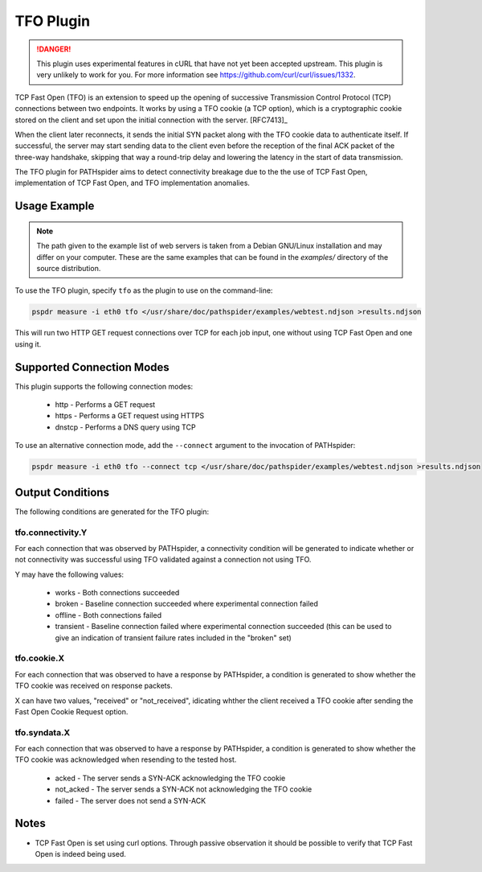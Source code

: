 TFO Plugin
==========

.. danger:: This plugin uses experimental features in cURL that have not yet
            been accepted upstream. This plugin is very unlikely to work for
            you. For more information see
            https://github.com/curl/curl/issues/1332.

TCP Fast Open (TFO) is an extension to speed up the opening of successive
Transmission Control Protocol (TCP) connections between two endpoints. It works
by using a TFO cookie (a TCP option), which is a cryptographic cookie stored on
the client and set upon the initial connection with the server. [RFC7413]_

When the client later reconnects, it sends the initial SYN packet along with
the TFO cookie data to authenticate itself. If successful, the server may start
sending data to the client even before the reception of the final ACK packet of
the three-way handshake, skipping that way a round-trip delay and lowering the
latency in the start of data transmission.

The TFO plugin for PATHspider aims to detect connectivity breakage due to the
the use of TCP Fast Open, implementation of TCP Fast Open, and TFO
implementation anomalies.

Usage Example
-------------

.. note:: The path given to the example list of web servers is taken from a
          Debian GNU/Linux installation and may differ on your computer. These
          are the same examples that can be found in the `examples/` directory
          of the source distribution.

To use the TFO plugin, specify ``tfo`` as the plugin to use on the command-line:

.. code-block:: shell

 pspdr measure -i eth0 tfo </usr/share/doc/pathspider/examples/webtest.ndjson >results.ndjson

This will run two HTTP GET request connections over TCP for each job input, one
without using TCP Fast Open and one using it.

Supported Connection Modes
--------------------------

This plugin supports the following connection modes:

 * http - Performs a GET request
 * https - Performs a GET request using HTTPS
 * dnstcp - Performs a DNS query using TCP

To use an alternative connection mode, add the ``--connect`` argument to the
invocation of PATHspider:

.. code-block:: shell

 pspdr measure -i eth0 tfo --connect tcp </usr/share/doc/pathspider/examples/webtest.ndjson >results.ndjson

Output Conditions
-----------------

The following conditions are generated for the TFO plugin:

tfo.connectivity.Y
~~~~~~~~~~~~~~~~~~

For each connection that was observed by PATHspider, a connectivity condition
will be generated to indicate whether or not connectivity was successful using
TFO validated against a connection not using TFO.

Y may have the following values:

 * works - Both connections succeeded
 * broken - Baseline connection succeeded where experimental connection failed
 * offline - Both connections failed
 * transient - Baseline connection failed where experimental connection
   succeeded (this can be used to give an indication of transient failure rates
   included in the "broken" set)

tfo.cookie.X
~~~~~~~~~~~~

For each connection that was observed to have a response by PATHspider, a
condition is generated to show whether the TFO cookie was received on response packets.

X can have two values, "received" or "not_received", idicating whther the client 
received a TFO cookie after sending the Fast Open Cookie Request option.


tfo.syndata.X
~~~~~~~~~~~~~

For each connection that was observed to have a response by PATHspider, a
condition is generated to show whether the TFO cookie was acknowledged when
resending to the tested host.

 * acked - The server sends a SYN-ACK acknowledging the TFO cookie
 * not_acked - The server sends a SYN-ACK not acknowledging the TFO cookie
 * failed - The server does not send a SYN-ACK

Notes
-----

* TCP Fast Open is set using curl options. Through passive observation it should
  be possible to verify that TCP Fast Open is indeed being used.
